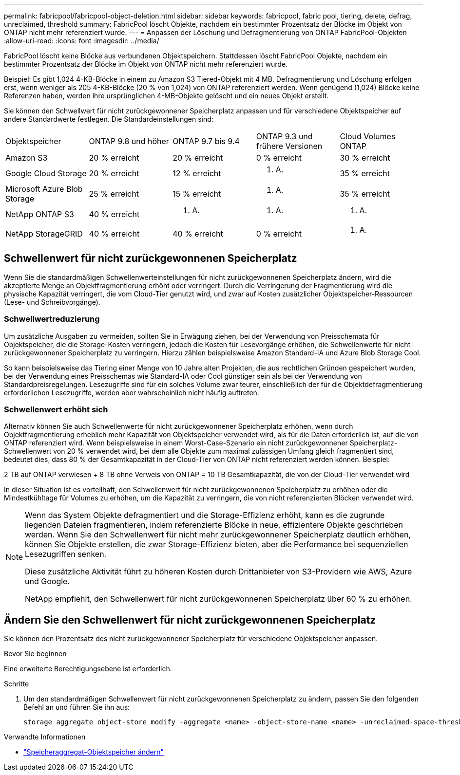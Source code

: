 ---
permalink: fabricpool/fabricpool-object-deletion.html 
sidebar: sidebar 
keywords: fabricpool, fabric pool, tiering, delete, defrag, unreclaimed, threshold 
summary: FabricPool löscht Objekte, nachdem ein bestimmter Prozentsatz der Blöcke im Objekt von ONTAP nicht mehr referenziert wurde. 
---
= Anpassen der Löschung und Defragmentierung von ONTAP FabricPool-Objekten
:allow-uri-read: 
:icons: font
:imagesdir: ../media/


[role="lead"]
FabricPool löscht keine Blöcke aus verbundenen Objektspeichern. Stattdessen löscht FabricPool Objekte, nachdem ein bestimmter Prozentsatz der Blöcke im Objekt von ONTAP nicht mehr referenziert wurde.

Beispiel: Es gibt 1,024 4-KB-Blöcke in einem zu Amazon S3 Tiered-Objekt mit 4 MB. Defragmentierung und Löschung erfolgen erst, wenn weniger als 205 4-KB-Blöcke (20 % von 1,024) von ONTAP referenziert werden. Wenn genügend (1,024) Blöcke keine Referenzen haben, werden ihre ursprünglichen 4-MB-Objekte gelöscht und ein neues Objekt erstellt.

Sie können den Schwellwert für nicht zurückgewonnener Speicherplatz anpassen und für verschiedene Objektspeicher auf andere Standardwerte festlegen. Die Standardeinstellungen sind:

|===


| Objektspeicher | ONTAP 9.8 und höher | ONTAP 9.7 bis 9.4 | ONTAP 9.3 und frühere Versionen | Cloud Volumes ONTAP 


 a| 
Amazon S3
 a| 
20 % erreicht
 a| 
20 % erreicht
 a| 
0 % erreicht
 a| 
30 % erreicht



 a| 
Google Cloud Storage
 a| 
20 % erreicht
 a| 
12 % erreicht
 a| 
k. A.
 a| 
35 % erreicht



 a| 
Microsoft Azure Blob Storage
 a| 
25 % erreicht
 a| 
15 % erreicht
 a| 
k. A.
 a| 
35 % erreicht



 a| 
NetApp ONTAP S3
 a| 
40 % erreicht
 a| 
k. A.
 a| 
k. A.
 a| 
k. A.



 a| 
NetApp StorageGRID
 a| 
40 % erreicht
 a| 
40 % erreicht
 a| 
0 % erreicht
 a| 
k. A.

|===


== Schwellenwert für nicht zurückgewonnenen Speicherplatz

Wenn Sie die standardmäßigen Schwellenwerteinstellungen für nicht zurückgewonnenen Speicherplatz ändern, wird die akzeptierte Menge an Objektfragmentierung erhöht oder verringert. Durch die Verringerung der Fragmentierung wird die physische Kapazität verringert, die vom Cloud-Tier genutzt wird, und zwar auf Kosten zusätzlicher Objektspeicher-Ressourcen (Lese- und Schreibvorgänge).



=== Schwellwertreduzierung

Um zusätzliche Ausgaben zu vermeiden, sollten Sie in Erwägung ziehen, bei der Verwendung von Preisschemata für Objektspeicher, die die Storage-Kosten verringern, jedoch die Kosten für Lesevorgänge erhöhen, die Schwellenwerte für nicht zurückgewonnener Speicherplatz zu verringern. Hierzu zählen beispielsweise Amazon Standard-IA und Azure Blob Storage Cool.

So kann beispielsweise das Tiering einer Menge von 10 Jahre alten Projekten, die aus rechtlichen Gründen gespeichert wurden, bei der Verwendung eines Preisschemas wie Standard-IA oder Cool günstiger sein als bei der Verwendung von Standardpreisregelungen. Lesezugriffe sind für ein solches Volume zwar teurer, einschließlich der für die Objektdefragmentierung erforderlichen Lesezugriffe, werden aber wahrscheinlich nicht häufig auftreten.



=== Schwellenwert erhöht sich

Alternativ können Sie auch Schwellenwerte für nicht zurückgewonnener Speicherplatz erhöhen, wenn durch Objektfragmentierung erheblich mehr Kapazität von Objektspeicher verwendet wird, als für die Daten erforderlich ist, auf die von ONTAP referenziert wird. Wenn beispielsweise in einem Worst-Case-Szenario ein nicht zurückgewonnener Speicherplatz-Schwellenwert von 20 % verwendet wird, bei dem alle Objekte zum maximal zulässigen Umfang gleich fragmentiert sind, bedeutet dies, dass 80 % der Gesamtkapazität in der Cloud-Tier von ONTAP nicht referenziert werden können. Beispiel:

2 TB auf ONTAP verwiesen + 8 TB ohne Verweis von ONTAP = 10 TB Gesamtkapazität, die von der Cloud-Tier verwendet wird

In dieser Situation ist es vorteilhaft, den Schwellenwert für nicht zurückgewonnenen Speicherplatz zu erhöhen oder die Mindestkühltage für Volumes zu erhöhen, um die Kapazität zu verringern, die von nicht referenzierten Blöcken verwendet wird.

[NOTE]
====
Wenn das System Objekte defragmentiert und die Storage-Effizienz erhöht, kann es die zugrunde liegenden Dateien fragmentieren, indem referenzierte Blöcke in neue, effizientere Objekte geschrieben werden. Wenn Sie den Schwellenwert für nicht mehr zurückgewonnener Speicherplatz deutlich erhöhen, können Sie Objekte erstellen, die zwar Storage-Effizienz bieten, aber die Performance bei sequenziellen Lesezugriffen senken.

Diese zusätzliche Aktivität führt zu höheren Kosten durch Drittanbieter von S3-Providern wie AWS, Azure und Google.

NetApp empfiehlt, den Schwellenwert für nicht zurückgewonnenen Speicherplatz über 60 % zu erhöhen.

====


== Ändern Sie den Schwellenwert für nicht zurückgewonnenen Speicherplatz

Sie können den Prozentsatz des nicht zurückgewonnener Speicherplatz für verschiedene Objektspeicher anpassen.

.Bevor Sie beginnen
Eine erweiterte Berechtigungsebene ist erforderlich.

.Schritte
. Um den standardmäßigen Schwellenwert für nicht zurückgewonnenen Speicherplatz zu ändern, passen Sie den folgenden Befehl an und führen Sie ihn aus:
+
[source, cli]
----
storage aggregate object-store modify -aggregate <name> -object-store-name <name> -unreclaimed-space-threshold <%> (0%-99%)
----


.Verwandte Informationen
* link:https://docs.netapp.com/us-en/ontap-cli/storage-aggregate-object-store-modify.html["Speicheraggregat-Objektspeicher ändern"^]

